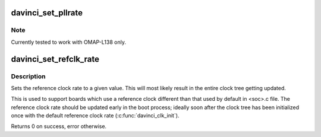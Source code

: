 .. -*- coding: utf-8; mode: rst -*-
.. src-file: arch/arm/mach-davinci/clock.c

.. _`davinci_set_pllrate`:

davinci_set_pllrate
===================

.. c:function:: int davinci_set_pllrate(struct pll_data *pll, unsigned int prediv, unsigned int mult, unsigned int postdiv)

    set the output rate of a given PLL.

    :param struct pll_data \*pll:
        pll whose rate needs to be changed.

    :param unsigned int prediv:
        The pre divider value. Passing 0 disables the pre-divider.

    :param unsigned int mult:
        *undescribed*

    :param unsigned int postdiv:
        The post divider value. Passing 0 disables the post-divider.

.. _`davinci_set_pllrate.note`:

Note
----

Currently tested to work with OMAP-L138 only.

.. _`davinci_set_refclk_rate`:

davinci_set_refclk_rate
=======================

.. c:function:: int davinci_set_refclk_rate(unsigned long rate)

    Set the reference clock rate

    :param unsigned long rate:
        The new rate.

.. _`davinci_set_refclk_rate.description`:

Description
-----------

Sets the reference clock rate to a given value. This will most likely
result in the entire clock tree getting updated.

This is used to support boards which use a reference clock different
than that used by default in <soc>.c file. The reference clock rate
should be updated early in the boot process; ideally soon after the
clock tree has been initialized once with the default reference clock
rate (\ :c:func:`davinci_clk_init`\ ).

Returns 0 on success, error otherwise.

.. This file was automatic generated / don't edit.


